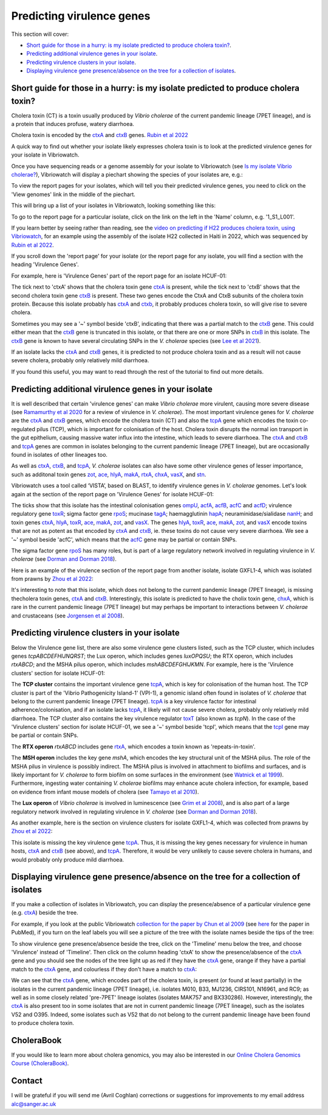 Predicting virulence genes
==========================

This section will cover:

* `Short guide for those in a hurry: is my isolate predicted to produce cholera toxin?`_.
* `Predicting additional virulence genes in your isolate`_.
* `Predicting virulence clusters in your isolate`_.
* `Displaying virulence gene presence/absence on the tree for a collection of isolates`_.

Short guide for those in a hurry: is my isolate predicted to produce cholera toxin?
-----------------------------------------------------------------------------------

Cholera toxin (CT) is a toxin usually produced by *Vibrio cholerae* of the current pandemic lineage (7PET lineage),
and is a protein that induces profuse, watery diarrhoea.

Cholera toxin is encoded by the `ctxA`_  and `ctxB`_  genes. `Rubin et al 2022`_  

.. _Rubin et al 2022: https://pubmed.ncbi.nlm.nih.gov/36449726/

.. _ctxA: https://www.uniprot.org/uniprotkb/P01555/entry

.. _ctxB: https://www.uniprot.org/uniprotkb/P01556/entry

A quick way to find out whether your isolate likely expresses cholera toxin is to look at the predicted virulence genes for your isolate in Vibriowatch.

Once you have sequencing reads or a genome assembly for your isolate to Vibriowatch (see `Is my isolate Vibrio cholerae? <https://vibriowatch.readthedocs.io/en/latest/assemblies.html#short-guide-for-those-in-a-hurry-is-my-isolate-vibrio-cholerae>`_), Vibriowatch will display a piechart showing the species of your isolates are, e.g.:

.. image:: Picture7.png
  :width: 650

To view the report pages for your isolates, which will tell you their predicted virulence genes, you need
to click on the 'View genomes' link in the middle of the piechart.
  
This will bring up a list of your isolates in Vibriowatch, looking something like this:

.. image:: Picture8.png
  :width: 650
  
To go to the report page for a particular isolate, click on the link on the left in the 'Name' column, e.g. '1_S1_L001'.

If you learn better by seeing rather than reading, see the `video on predicting if H22 produces cholera toxin, using Vibriowatch`_, for an example
using the assembly of the isolate H22 collected in Haiti in 2022, which was sequenced by `Rubin et al 2022`_.

.. _Rubin et al 2022: https://pubmed.ncbi.nlm.nih.gov/36449726/

.. _video on predicting if H22 produces cholera toxin, using Vibriowatch: https://youtu.be/fQHf4nCZ7L8 

If you scroll down the 'report page' for your isolate (or the report page for any isolate, you will find a section with the heading 'Virulence Genes'. 

For example, here is 'Virulence Genes' part of 
the report page for an isolate HCUF-01:

.. image:: Picture89.png
  :width: 650

The tick next to 'ctxA' shows that the cholera toxin gene `ctxA`_ is present, while the tick next to 'ctxB' shows that the second cholera toxin gene `ctxB`_ is present.
These two genes encode the CtxA and CtxB subunits of the cholera toxin protein.
Because this isolate probably has `ctxA`_ and `ctxb`_, it probably produces cholera toxin, so will give rise to severe cholera.

.. _ctxA: https://www.uniprot.org/uniprotkb/P01555/entry

.. _ctxB: https://www.uniprot.org/uniprotkb/P01556/entry

Sometimes you may see a '~' symbol beside 'ctxB', indicating that there was a partial match to the `ctxB`_ gene. 
This could either mean that the `ctxB`_ gene is truncated in this isolate, or that there are one or more SNPs in `ctxB`_ in this isolate. 
The `ctxB`_ gene is known to have several circulating SNPs in the *V. cholerae* species (see `Lee et al 2021`_). 

.. _ctxA: https://www.uniprot.org/uniprotkb/P01555/entry

.. _ctxB: https://www.uniprot.org/uniprotkb/P01556/entry

.. _Lee et al 2021: https://pubmed.ncbi.nlm.nih.gov/34566903/

If an isolate lacks the `ctxA`_ and `ctxB`_ genes, it is predicted to not produce cholera toxin and as a result will not cause severe cholera, probably only relatively mild diarrhoea. 

.. _ctxA: https://www.uniprot.org/uniprotkb/P01555/entry

.. _ctxB: https://www.uniprot.org/uniprotkb/P01556/entry

If you found this useful, you may want to read through the rest of the tutorial to find out more details.

Predicting additional virulence genes in your isolate
-----------------------------------------------------

It is well described that certain 'virulence genes' can make *Vibrio cholerae* more virulent, causing more severe disease (see
`Ramamurthy et al 2020`_ for a review of virulence in *V. cholerae*). 
The most important virulence genes for *V. cholerae* are the `ctxA`_ and `ctxB`_ genes, which encode the cholera toxin (CT)
and also the `tcpA`_ gene which encodes the toxin co-regulated pilus (TCP), which is important for colonisation of the host.
Cholera toxin disrupts the normal ion transport in the gut epithelium, causing massive water influx into the intestine, which
leads to severe diarrhoea. 
The `ctxA`_ and `ctxB`_ and `tcpA`_ genes are common in 
isolates belonging to the current pandemic lineage (7PET lineage), but are occasionally found in isolates of other lineages too. 

.. _Ramamurthy et al 2020: https://pubmed.ncbi.nlm.nih.gov/33102256/

.. _ctxA: https://www.uniprot.org/uniprotkb/P01555/entry

.. _ctxB: https://www.uniprot.org/uniprotkb/P01556/entry

.. _tcpA: https://biocyc.org/gene?orgid=GCF_900205735&id=FY484_RS04280

As well as `ctxA`_, `ctxB`_, and `tcpA`_, *V. cholerae* isolates can also have some 
other virulence genes of lesser importance, such as additonal toxin genes `zot`_, `ace`_, `hlyA`_, `makA`_, `rtxA`_, `chxA`_, `vasX`_, and `stn`_.

.. _ctxA: https://www.uniprot.org/uniprotkb/P01555/entry

.. _ctxB: https://www.uniprot.org/uniprotkb/P01556/entry

.. _tcpA: https://biocyc.org/gene?orgid=GCF_900205735&id=FY484_RS04280

.. _zot: https://biocyc.org/gene?orgid=GCF_900205735&id=FY484_RS07335

.. _ace: https://biocyc.org/gene?orgid=GCF_900205735&id=FY484_RS07340

.. _hlyA: https://biocyc.org/gene?orgid=GCF_900205735&id=FY484_RS14860

.. _makA: https://biocyc.org/gene?orgid=GCF_900205735&id=FY484_RS18340

.. _rtxA: https://biocyc.org/gene?orgid=GCF_900205735&id=FY484_RS07295

.. _chxA: https://biocyc.org/gene?orgid=GCF_000969265&id=VAB027_RS11625

.. _vasX: https://biocyc.org/gene?orgid=GCF_900205735&id=FY484_RS13930

.. _stn: https://pubmed.ncbi.nlm.nih.gov/8246823/

Vibriowatch uses a tool called ‘VISTA’, based on BLAST, to identify virulence genes in *V. cholerae* genomes.
Let's look again at the section of the report page on 'Virulence Genes' for isolate HCUF-01: 

.. image:: Picture89.png
  :width: 650
  
The ticks show that this isolate has the intestinal colonisation genes  `ompU`_, `acfA`_, `acfB`_, `acfC`_ and `acfD`_; virulence regulatory gene `toxR`_;
sigma factor gene `rpoS`_; mucinase `tagA`_; haemagglutinin `hapA`_; neuraminidase/sialidase `nanH`_; 
and toxin genes `ctxA`_, `hlyA`_, `toxR`_, `ace`_, `makA`_, `zot`_, and `vasX`_.
The genes `hlyA`_, `toxR`_, `ace`_, `makA`_, `zot`_, and `vasX`_ encode toxins that are not as potent as that encoded by `ctxA`_ and `ctxB`_,
ie. these toxins do not cause very severe diarrhoea. We see a '~' symbol beside 'acfC', which means that the `acfC`_ gene may be partial or contain SNPs.

.. _ompU: https://biocyc.org/gene?orgid=GCF_900205735&id=FY484_RS03340

.. _acfA: https://biocyc.org/gene?orgid=GCF_900205735&id=FY484_RS04360

.. _acfB: https://biocyc.org/gene?orgid=GCF_900205735&id=FY484_RS04340

.. _acfC: https://biocyc.org/gene?orgid=GCF_900205735&id=FY484_RS04345

.. _acfD: https://biocyc.org/gene?orgid=GCF_900205735&id=FY484_RS04365

.. _toxR: https://biocyc.org/gene?orgid=GCF_900205735&id=FY484_RS05040

.. _rpoS: https://biocyc.org/gene?orgid=GCF_900205735&id=FY484_RS02845

.. _tagA: https://biocyc.org/gene?orgid=GCF_900205735&id=FY484_RS04245

.. _hapA: https://biocyc.org/gene?orgid=GCF_900205735&id=FY484_RS18255

.. _nanH: https://biocyc.org/gene?orgid=GCF_900205735&id=FY484_RS08940

.. _ctxA: https://www.uniprot.org/uniprotkb/P01555/entry

.. _ctxB: https://www.uniprot.org/uniprotkb/P01556/entry

.. _hlyA: https://biocyc.org/gene?orgid=GCF_900205735&id=FY484_RS14860

.. _toxR: https://biocyc.org/gene?orgid=GCF_900205735&id=FY484_RS05040

.. _ace: https://biocyc.org/gene?orgid=GCF_900205735&id=FY484_RS07340

.. _makA: https://biocyc.org/gene?orgid=GCF_900205735&id=FY484_RS18340

.. _zot: https://biocyc.org/gene?orgid=GCF_900205735&id=FY484_RS07335

.. _vasX: https://biocyc.org/gene?orgid=GCF_900205735&id=FY484_RS13930

The sigma factor gene `rpoS`_ has many roles, but is 
part of a large regulatory network involved in regulating virulence in *V. cholerae* (see `Dorman and Dorman 2018`_).

.. _rpoS: https://biocyc.org/gene?orgid=GCF_900205735&id=FY484_RS02845

.. _Dorman and Dorman 2018: https://pubmed.ncbi.nlm.nih.gov/30473684/

Here is an example of the virulence section of the report page from another isolate, isolate GXFL1-4, which was isolated from prawns by `Zhou et al 2022`_:

.. _Zhou et al 2022: https://pubmed.ncbi.nlm.nih.gov/35664858/

.. image:: Picture91.png
  :width: 650
  
It's interesting to note that this isolate, which does not belong to the current pandemic lineage (7PET lineage), is missing thecholera toxin genes, `ctxA`_ and `ctxB`_. Interestingly, this isolate is predicted to have the cholix toxin gene, `chxA`_, which is rare in the current pandemic lineage (7PET lineage) but may perhaps be important to interactions between *V. cholerae* and crustaceans (see `Jorgensen et al 2008`_).

.. _ctxA: https://www.uniprot.org/uniprotkb/P01555/entry

.. _ctxB: https://www.uniprot.org/uniprotkb/P01556/entry

.. _chxA: https://biocyc.org/gene?orgid=GCF_000969265&id=VAB027_RS11625

.. _Jorgensen et al 2008: https://pubmed.ncbi.nlm.nih.gov/18276581/

Predicting virulence clusters in your isolate
---------------------------------------------

Below the Virulence gene list, there are also some virulence gene clusters listed, such as the TCP cluster, which includes genes *tcpABCDEFHIJNQRST*; the Lux operon, which includes genes *luxOPQSU*; the RTX operon, which includes *rtxABCD*; and the MSHA pilus operon, which includes *mshABCDEFGHIJKMN*.
For example, here is the 'Virulence clusters' section for isolate HCUF-01:

.. image:: Picture90.png
  :width: 650

The **TCP cluster** contains the important virulence gene `tcpA`_, which is key for colonisation of the human host.
The TCP cluster is part of the 'Vibrio Pathogenicity Island-1' (VPI-1), a genomic island often found in isolates of *V. cholerae* that belong to the current pandemic lineage (7PET lineage). 
`tcpA`_ is a key virulence factor for intestinal adherence/colonisation, and if an isolate lacks 
`tcpA`_, it likely will not cause severe cholera, probably only relatively mild diarrhoea. 
The TCP cluster also contains the key virulence regulator `toxT`_ (also known as *tcpN*). In the
case of the 'Virulence clusters' section for isolate HCUF-01, we see a '~' symbol beside 'tcpI', which means that the `tcpI`_ gene may be partial or contain SNPs.

.. _tcpA: https://biocyc.org/gene?orgid=GCF_900205735&id=FY484_RS04280

.. _toxT: https://biocyc.org/gene?orgid=GCF_900205735&id=FY484_RS04330

.. _tcpI: https://biocyc.org/gene?orgid=GCF_900205735&id=FY484_RS04265

The **RTX operon** *rtxABCD* includes gene `rtxA`_, which encodes a toxin known as 'repeats-in-toxin'. 

.. _rtxA: https://biocyc.org/gene?orgid=GCF_900205735&id=FY484_RS07295

The **MSH operon** includes the key gene *mshA*, which encodes the key structural unit of the MSHA pilus.
The role of the MSHA pilus in virulence is possibly indirect. 
The MSHA pilus is involved in attachment to biofilms and surfaces, and is likely important for *V. cholerae* to form biofilm on
some surfaces in the environment (see `Watnick et al 1999`_). Furthermore, ingesting water
containing *V. cholerae* biofilms may enhance acute cholera infection, for example, based on evidence from infant mouse models of cholera
(see `Tamayo et al 2010`_). 

.. _mshA: https://biocyc.org/gene?orgid=GCF_900205735&id=FY484_RS02175

.. _Watnick et al 1999: https://pubmed.ncbi.nlm.nih.gov/10348878/

.. _Tamayo et al 2010: https://pubmed.ncbi.nlm.nih.gov/20515927/

The **Lux operon** of *Vibrio cholerae* is involved in luminescence (see `Grim et al 2008`_), and is also part of a large regulatory network involved in regulating virulence in *V. cholerae* (see `Dorman and Dorman 2018`_). 

.. _Grim et al 2008: https://pubmed.ncbi.nlm.nih.gov/18065611/

.. _Dorman and Dorman 2018: https://pubmed.ncbi.nlm.nih.gov/30473684/

As another example, here is the section on virulence clusters for isolate GXFL1-4, which was collected from prawns by `Zhou et al 2022`_:

.. _Zhou et al 2022: https://pubmed.ncbi.nlm.nih.gov/35664858/

.. image:: Picture92.png
  :width: 650
  
This isolate is missing the key virulence gene `tcpA`_. Thus, it is missing the key genes necessary for virulence in human hosts, `ctxA`_ and `ctxB`_ (see above), and `tcpA`_. Therefore, it would be very unlikely to cause severe cholera in humans, and would probably only produce mild diarrhoea. 

.. _ctxA: https://www.uniprot.org/uniprotkb/P01555/entry

.. _ctxB: https://www.uniprot.org/uniprotkb/P01556/entry

.. _tcpA: https://biocyc.org/gene?orgid=GCF_900205735&id=FY484_RS04280

Displaying virulence gene presence/absence on the tree for a collection of isolates
-----------------------------------------------------------------------------------

If you make a collection of isolates in Vibriowatch, you can display the presence/absence of a particular virulence gene
(e.g. `ctxA`_) beside the tree.

.. _ctxA: https://www.uniprot.org/uniprotkb/P01555/entry

.. _ctxB: https://www.uniprot.org/uniprotkb/P01556/entry

For example, if you look at the public Vibriowatch `collection for the paper by Chun et al 2009`_ (see `here`_ for the paper in PubMed), if
you turn on the leaf labels you will see a picture of the tree with the isolate names beside the tips of the tree:

.. _collection for the paper by Chun et al 2009: https://pathogen.watch/collection/2c43jl3z2xs8-vibriowatch-collection-chun-et-al-2009

.. _here: https://pubmed.ncbi.nlm.nih.gov/19720995/

.. image:: Picture93.png
  :width: 650
  
To show virulence gene presence/absence beside the tree, click on the 'Timeline' menu below the tree, and choose 'Virulence' instead
of 'Timeline'. Then click on the column heading 'ctxA' to show the presence/absence of the `ctxA`_ gene and you should see the nodes
of the tree light up as red if they have the `ctxA`_ gene, orange if they have a partial match to the `ctxA`_ gene, and colourless if
they don't have a match to `ctxA`_:

.. _ctxA: https://www.uniprot.org/uniprotkb/P01555/entry

.. _ctxB: https://www.uniprot.org/uniprotkb/P01556/entry

.. image:: Picture94.png
  :width: 650
  
We can see that the `ctxA`_ gene, which encodes part of the cholera toxin, is present (or found at least partially) in the isolates in
the current pandemic lineage (7PET lineage), i.e. isolates M010, B33, MJ1236, CIRS101, N16961, and RC9; as well as in some closely 
related 'pre-7PET' lineage isolates (isolates MAK757 and BX330286). However, interestingly,
the `ctxA`_  is also present too in some isolates that are not in current pandemic lineage (7PET lineage), such as the isolates 
V52 and O395. Indeed, some isolates such as V52 that do not belong to the current pandemic lineage have been found to produce cholera toxin.

.. _ctxA: https://www.uniprot.org/uniprotkb/P01555/entry

.. _ctxB: https://www.uniprot.org/uniprotkb/P01556/entry

CholeraBook
-----------

If you would like to learn more about cholera genomics, you may also be interested in our `Online Cholera Genomics Course (CholeraBook)`_.

.. _Online Cholera Genomics Course (CholeraBook): https://cholerabook.readthedocs.io/

Contact
-------

I will be grateful if you will send me (Avril Coghlan) corrections or suggestions for improvements to my email address alc@sanger.ac.uk

